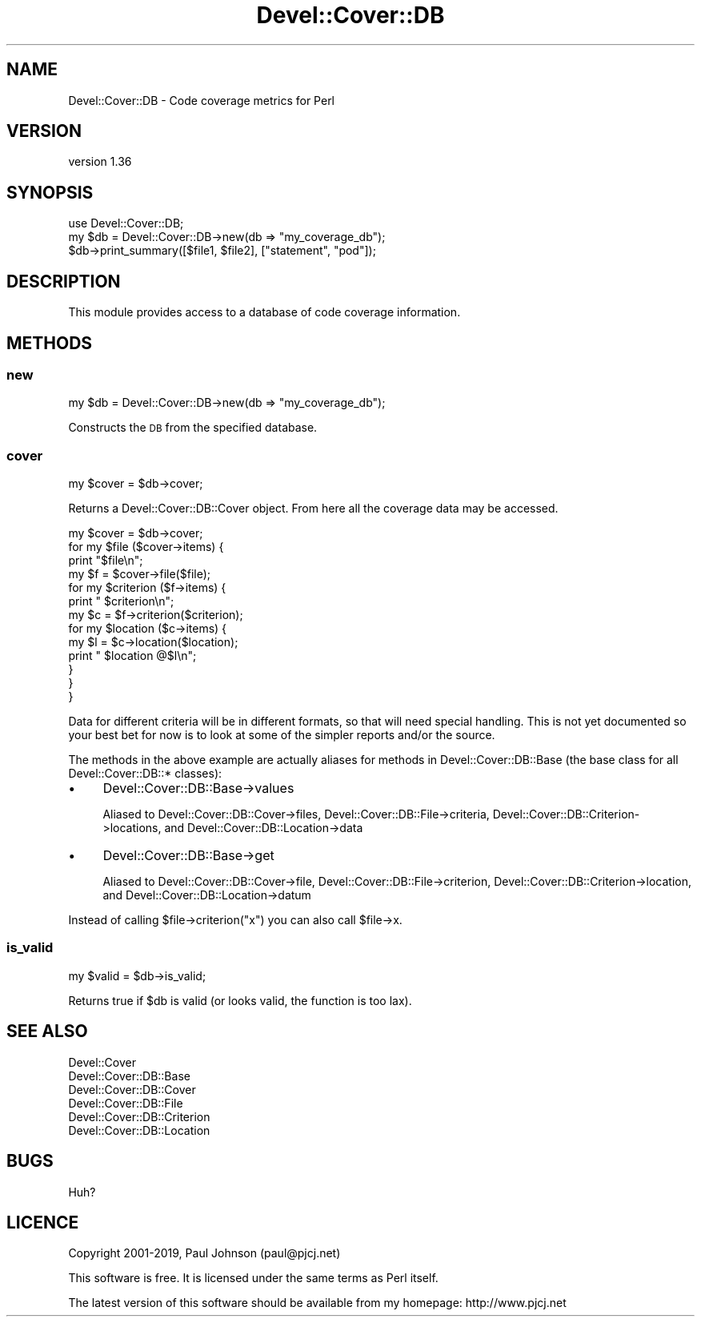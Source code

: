 .\" Automatically generated by Pod::Man 4.14 (Pod::Simple 3.40)
.\"
.\" Standard preamble:
.\" ========================================================================
.de Sp \" Vertical space (when we can't use .PP)
.if t .sp .5v
.if n .sp
..
.de Vb \" Begin verbatim text
.ft CW
.nf
.ne \\$1
..
.de Ve \" End verbatim text
.ft R
.fi
..
.\" Set up some character translations and predefined strings.  \*(-- will
.\" give an unbreakable dash, \*(PI will give pi, \*(L" will give a left
.\" double quote, and \*(R" will give a right double quote.  \*(C+ will
.\" give a nicer C++.  Capital omega is used to do unbreakable dashes and
.\" therefore won't be available.  \*(C` and \*(C' expand to `' in nroff,
.\" nothing in troff, for use with C<>.
.tr \(*W-
.ds C+ C\v'-.1v'\h'-1p'\s-2+\h'-1p'+\s0\v'.1v'\h'-1p'
.ie n \{\
.    ds -- \(*W-
.    ds PI pi
.    if (\n(.H=4u)&(1m=24u) .ds -- \(*W\h'-12u'\(*W\h'-12u'-\" diablo 10 pitch
.    if (\n(.H=4u)&(1m=20u) .ds -- \(*W\h'-12u'\(*W\h'-8u'-\"  diablo 12 pitch
.    ds L" ""
.    ds R" ""
.    ds C` ""
.    ds C' ""
'br\}
.el\{\
.    ds -- \|\(em\|
.    ds PI \(*p
.    ds L" ``
.    ds R" ''
.    ds C`
.    ds C'
'br\}
.\"
.\" Escape single quotes in literal strings from groff's Unicode transform.
.ie \n(.g .ds Aq \(aq
.el       .ds Aq '
.\"
.\" If the F register is >0, we'll generate index entries on stderr for
.\" titles (.TH), headers (.SH), subsections (.SS), items (.Ip), and index
.\" entries marked with X<> in POD.  Of course, you'll have to process the
.\" output yourself in some meaningful fashion.
.\"
.\" Avoid warning from groff about undefined register 'F'.
.de IX
..
.nr rF 0
.if \n(.g .if rF .nr rF 1
.if (\n(rF:(\n(.g==0)) \{\
.    if \nF \{\
.        de IX
.        tm Index:\\$1\t\\n%\t"\\$2"
..
.        if !\nF==2 \{\
.            nr % 0
.            nr F 2
.        \}
.    \}
.\}
.rr rF
.\" ========================================================================
.\"
.IX Title "Devel::Cover::DB 3"
.TH Devel::Cover::DB 3 "2020-05-19" "perl v5.32.0" "User Contributed Perl Documentation"
.\" For nroff, turn off justification.  Always turn off hyphenation; it makes
.\" way too many mistakes in technical documents.
.if n .ad l
.nh
.SH "NAME"
Devel::Cover::DB \- Code coverage metrics for Perl
.SH "VERSION"
.IX Header "VERSION"
version 1.36
.SH "SYNOPSIS"
.IX Header "SYNOPSIS"
.Vb 1
\& use Devel::Cover::DB;
\&
\& my $db = Devel::Cover::DB\->new(db => "my_coverage_db");
\& $db\->print_summary([$file1, $file2], ["statement", "pod"]);
.Ve
.SH "DESCRIPTION"
.IX Header "DESCRIPTION"
This module provides access to a database of code coverage information.
.SH "METHODS"
.IX Header "METHODS"
.SS "new"
.IX Subsection "new"
.Vb 1
\& my $db = Devel::Cover::DB\->new(db => "my_coverage_db");
.Ve
.PP
Constructs the \s-1DB\s0 from the specified database.
.SS "cover"
.IX Subsection "cover"
.Vb 1
\& my $cover = $db\->cover;
.Ve
.PP
Returns a Devel::Cover::DB::Cover object.  From here all the coverage
data may be accessed.
.PP
.Vb 10
\& my $cover = $db\->cover;
\& for my $file ($cover\->items) {
\&     print "$file\en";
\&     my $f = $cover\->file($file);
\&     for my $criterion ($f\->items) {
\&         print "  $criterion\en";
\&         my $c = $f\->criterion($criterion);
\&         for my $location ($c\->items) {
\&             my $l = $c\->location($location);
\&             print "    $location @$l\en";
\&         }
\&     }
\& }
.Ve
.PP
Data for different criteria will be in different formats, so that will need
special handling.  This is not yet documented so your best bet for now is to
look at some of the simpler reports and/or the source.
.PP
The methods in the above example are actually aliases for methods in
Devel::Cover::DB::Base (the base class for all Devel::Cover::DB::* classes):
.IP "\(bu" 4
Devel::Cover::DB::Base\->values
.Sp
Aliased to Devel::Cover::DB::Cover\->files, Devel::Cover::DB::File\->criteria,
Devel::Cover::DB::Criterion\->locations, and Devel::Cover::DB::Location\->data
.IP "\(bu" 4
Devel::Cover::DB::Base\->get
.Sp
Aliased to Devel::Cover::DB::Cover\->file, Devel::Cover::DB::File\->criterion,
Devel::Cover::DB::Criterion\->location, and Devel::Cover::DB::Location\->datum
.PP
Instead of calling \f(CW$file\fR\->criterion(\*(L"x\*(R") you can also call \f(CW$file\fR\->x.
.SS "is_valid"
.IX Subsection "is_valid"
.Vb 1
\& my $valid = $db\->is_valid;
.Ve
.PP
Returns true if \f(CW$db\fR is valid (or looks valid, the function is too lax).
.SH "SEE ALSO"
.IX Header "SEE ALSO"
.Vb 6
\& Devel::Cover
\& Devel::Cover::DB::Base
\& Devel::Cover::DB::Cover
\& Devel::Cover::DB::File
\& Devel::Cover::DB::Criterion
\& Devel::Cover::DB::Location
.Ve
.SH "BUGS"
.IX Header "BUGS"
Huh?
.SH "LICENCE"
.IX Header "LICENCE"
Copyright 2001\-2019, Paul Johnson (paul@pjcj.net)
.PP
This software is free.  It is licensed under the same terms as Perl itself.
.PP
The latest version of this software should be available from my homepage:
http://www.pjcj.net
